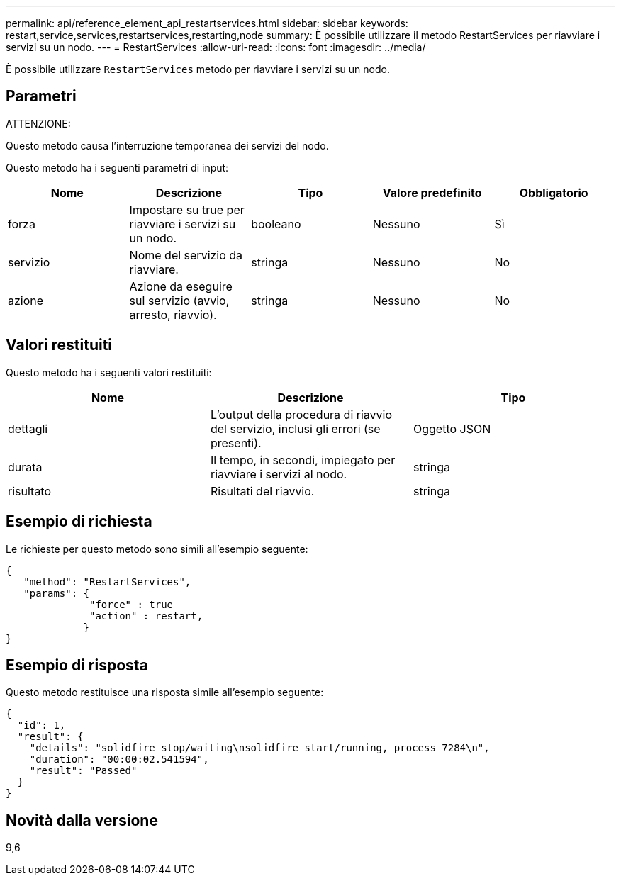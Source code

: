 ---
permalink: api/reference_element_api_restartservices.html 
sidebar: sidebar 
keywords: restart,service,services,restartservices,restarting,node 
summary: È possibile utilizzare il metodo RestartServices per riavviare i servizi su un nodo. 
---
= RestartServices
:allow-uri-read: 
:icons: font
:imagesdir: ../media/


[role="lead"]
È possibile utilizzare `RestartServices` metodo per riavviare i servizi su un nodo.



== Parametri

ATTENZIONE:

Questo metodo causa l'interruzione temporanea dei servizi del nodo.

Questo metodo ha i seguenti parametri di input:

|===
| Nome | Descrizione | Tipo | Valore predefinito | Obbligatorio 


 a| 
forza
 a| 
Impostare su true per riavviare i servizi su un nodo.
 a| 
booleano
 a| 
Nessuno
 a| 
Sì



 a| 
servizio
 a| 
Nome del servizio da riavviare.
 a| 
stringa
 a| 
Nessuno
 a| 
No



 a| 
azione
 a| 
Azione da eseguire sul servizio (avvio, arresto, riavvio).
 a| 
stringa
 a| 
Nessuno
 a| 
No

|===


== Valori restituiti

Questo metodo ha i seguenti valori restituiti:

|===
| Nome | Descrizione | Tipo 


 a| 
dettagli
 a| 
L'output della procedura di riavvio del servizio, inclusi gli errori (se presenti).
 a| 
Oggetto JSON



 a| 
durata
 a| 
Il tempo, in secondi, impiegato per riavviare i servizi al nodo.
 a| 
stringa



 a| 
risultato
 a| 
Risultati del riavvio.
 a| 
stringa

|===


== Esempio di richiesta

Le richieste per questo metodo sono simili all'esempio seguente:

[listing]
----
{
   "method": "RestartServices",
   "params": {
              "force" : true
              "action" : restart,
             }
}
----


== Esempio di risposta

Questo metodo restituisce una risposta simile all'esempio seguente:

[listing]
----
{
  "id": 1,
  "result": {
    "details": "solidfire stop/waiting\nsolidfire start/running, process 7284\n",
    "duration": "00:00:02.541594",
    "result": "Passed"
  }
}
----


== Novità dalla versione

9,6
